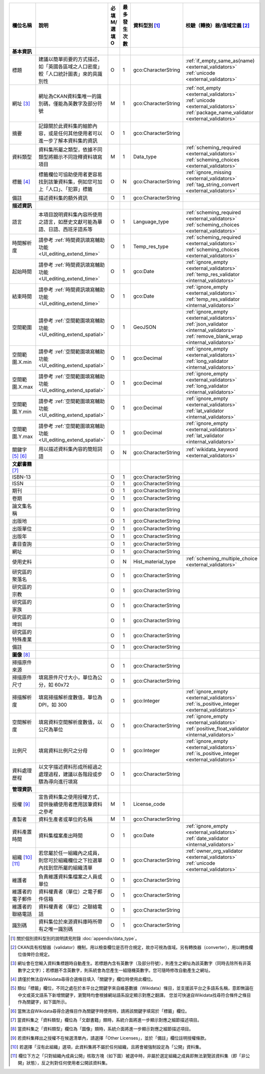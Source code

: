 .. list-table::
   :widths: 14 14 14 14 14 14
   :header-rows: 1

   * - 欄位名稱
     - 說明
     - 必填M/選填O
     - 最多發生次數
     - 資料型別 [#]_
     - 校驗（轉換）器/值域定義 [#]_

   * - **基本資訊**
     -
     -
     -
     -
     -

   * - 標題
     - 建議以簡單扼要的方式描述，如「英國各區域之人口密度」較「人口統計圖表」來的具識別性
     - O
     - 1
     - gco:CharacterString
     - :ref:`if_empty_same_as(name) <external_validators>` :ref:`unicode <external_validators>` 

   * - 網址 [#]_
     - 網址為CKAN資料集唯一的識別碼，僅能為英數字及部分符號
     - M
     - 1
     - gco:CharacterString
     - :ref:`not_empty <external_validators>` :ref:`unicode <external_validators>` :ref:`package_name_validator <external_validators>`

   * - 摘要
     - 記錄關於此資料集的細節內容，或是任何其他使用者可以進一步了解本資料集的資訊
     - O
     - 1
     - gco:CharacterString
     -

   * - 資料類型
     - 資料集所屬之類型，依據不同類型將顯示不同詮釋資料填寫項目
     - M
     - 1
     - Data_type
     - :ref:`scheming_required <external_validators>` :ref:`scheming_choices <external_validators>`

   * - 標籤 [#]_
     - 標籤欄位可協助使用者更容易找到該筆資料集，例如您可加上「人口」、「犯罪」標籤
     - O
     - N
     - gco:CharacterString
     - :ref:`ignore_missing <external_validators>` :ref:`tag_string_convert <external_validators>`

   * - 備註
     - 描述資料集的額外資訊
     - O
     - 1
     - gco:CharacterString
     -

   * - **描述資訊**
     -
     -
     -
     -
     -

   * - 語言
     - 本項目說明資料集內容所使用之語言，如歷史文獻可能為華語、日語、西班牙語系等
     - O
     - 1
     - Language_type
     - :ref:`scheming_required <external_validators>` :ref:`scheming_choices <external_validators>`

   * - 時間解析度
     - 請參考 :ref:`時間資訊填寫輔助功能 <UI_editing_extend_time>`
     - O
     - 1
     - Temp_res_type
     - :ref:`scheming_required <external_validators>` :ref:`scheming_choices <external_validators>`

   * - 起始時間
     - 請參考 :ref:`時間資訊填寫輔助功能 <UI_editing_extend_time>`
     - O
     - 1
     - gco:Date
     - :ref:`ignore_empty <external_validators>` :ref:`temp_res_validator <internal_validators>`

   * - 結束時間
     - 請參考 :ref:`時間資訊填寫輔助功能 <UI_editing_extend_time>`
     - O
     - 1
     - gco:Date
     - :ref:`ignore_empty <external_validators>` :ref:`temp_res_validator <internal_validators>`

   * - 空間範圍
     - 請參考 :ref:`空間範圍填寫輔助功能 <UI_editing_extend_spatial>`
     - O
     - 1
     - GeoJSON
     - :ref:`ignore_empty <external_validators>` :ref:`json_validator <internal_validators>` :ref:`remove_blank_wrap <internal_validators>`

   * - 空間範圍.X.min
     - 請參考 :ref:`空間範圍填寫輔助功能 <UI_editing_extend_spatial>`
     - O
     - 1
     - gco:Decimal
     - :ref:`ignore_empty <external_validators>` :ref:`long_validator <internal_validators>`

   * - 空間範圍.X.max
     - 請參考 :ref:`空間範圍填寫輔助功能 <UI_editing_extend_spatial>`
     - O
     - 1
     - gco:Decimal
     - :ref:`ignore_empty <external_validators>` :ref:`long_validator <internal_validators>`

   * - 空間範圍.Y.min
     - 請參考 :ref:`空間範圍填寫輔助功能 <UI_editing_extend_spatial>`
     - O
     - 1
     - gco:Decimal
     - :ref:`ignore_empty <external_validators>` :ref:`lat_validator <internal_validators>`

   * - 空間範圍.Y.max
     - 請參考 :ref:`空間範圍填寫輔助功能 <UI_editing_extend_spatial>`
     - O
     - 1
     - gco:Decimal
     - :ref:`ignore_empty <external_validators>` :ref:`lat_validator <internal_validators>`

   * - 關鍵字 [#]_ [#]_
     - 用以描述資料集內容的簡短詞語
     - O
     - N
     - gco:CharacterString
     - :ref:`wikidata_keyword <external_validators>`

   * - **文獻書籍** [#]_
     -
     -
     -
     -
     -

   * - ISBN-13
     -
     - O
     - 1
     - gco:CharacterString
     -

   * - ISSN
     -
     - O
     - 1
     - gco:CharacterString
     -

   * - 期刊
     -
     - O
     - 1
     - gco:CharacterString
     -

   * - 卷期
     -
     - O
     - 1
     - gco:CharacterString
     -

   * - 論文集名稱
     -
     - O
     - 1
     - gco:CharacterString
     -

   * - 出版地
     -
     - O
     - 1
     - gco:CharacterString
     -

   * - 出版單位
     -
     - O
     - 1
     - gco:CharacterString
     -

   * - 出版年
     -
     - O
     - 1
     - gco:CharacterString
     -

   * - 書目查詢
     -
     - O
     - 1
     - gco:CharacterString
     -

   * - 網址
     -
     - O
     - 1
     - gco:CharacterString
     -

   * - 使用史料
     -
     - O
     - N
     - Hist_material_type
     - :ref:`scheming_multiple_choice <external_validators>`

   * - 研究區的聚落名
     -
     - O
     - 1
     - gco:CharacterString
     -

   * - 研究區的宗教
     -
     - O
     - 1
     - gco:CharacterString
     -

   * - 研究區的家族
     -
     - O
     - 1
     - gco:CharacterString
     -

   * - 研究區的埤圳
     -
     - O
     - 1
     - gco:CharacterString
     -

   * - 研究區的特殊產業
     -
     - O
     - 1
     - gco:CharacterString
     -

   * - 備註
     -
     - O
     - 1
     - gco:CharacterString
     -

   * - **圖像** [#]_
     -
     -
     -
     -
     -

   * - 掃描原件來源
     -
     - O
     - 1
     - gco:CharacterString
     -

   * - 掃描原件尺寸
     - 填寫原件尺寸大小，單位為公分，如 60x72
     - O
     - 1
     - gco:CharacterString
     -

   * - 掃描解析度
     - 填寫掃描解析度數值，單位為 DPI，如 300
     - O
     - 1
     - gco:Integer
     - :ref:`ignore_empty <external_validators>` :ref:`is_positive_integer <external_validators>`

   * - 空間解析度
     - 填寫資料空間解析度數值，以公尺為單位
     - O
     - 1
     - gco:CharacterString
     - :ref:`ignore_empty <external_validators>` :ref:`positive_float_validator <internal_validators>`

   * - 比例尺
     - 填寫資料比例尺之分母
     - O
     - 1
     - gco:Integer
     - :ref:`ignore_empty <external_validators>` :ref:`is_positive_integer <external_validators>`

   * - 資料處理歷程
     - 以文字描述資料形成所經過之處理過程，建議以各階段或步驟為導向進行填寫
     - O
     - 1
     - gco:CharacterString
     -

   * - **管理資訊**
     -
     -
     -
     -
     -

   * - 授權 [#]_
     - 宣告資料集之使用授權方式，提供後續使用者應用該筆資料之參考
     - M
     - 1
     - License_code
     -

   * - 產製者
     - 資料生產者或單位的名稱
     - M
     - 1
     - gco:CharacterString
     -

   * - 資料產置時間
     - 資料集檔案產出時間
     - O
     - 1
     - gco:Date
     - :ref:`ignore_empty <external_validators>` :ref:`date_validator <internal_validators>`

   * - 組織 [#]_ [#]_
     - 若您屬於任一組織內之成員，則您可於組織欄位之下拉選單內找到您所屬的組織清單
     - O
     - 1
     - gco:CharacterString
     - :ref:`owner_org_validator <external_validators>` :ref:`unicode <external_validators>`

   * - 維護者
     - 負責維護資料集檔案之人員或單位
     - O
     - 1
     - gco:CharacterString
     -

   * - 維護者的電子郵件
     - 資料權責者（單位）之電子郵件信箱
     - O
     - 1
     - gco:CharacterString
     -

   * - 維護者的聯絡電話
     - 資料權責者（單位）之聯絡電話
     - O
     - 1
     - gco:CharacterString
     - 

   * - 識別碼
     - 資料集位於來源資料庫時所帶有之唯一識別碼
     - O
     - 1
     - gco:CharacterString
     -

.. [#] 關於個別資料型別的說明請見附錄 :doc:`appendix/data_type`。
.. [#] CKAN具有校驗器（validator）機制，用以檢查欄位是否符合規定，故亦可視為值域。另有轉換器（converter），用以轉換欄位值俾符合規定。
.. [#] 網址會在您輸入資料集標題時自動產生。若標題內含有英數字（及部分符號），則產生之網址為該英數字（同時去除所有非英數字之文字）；若標題不含英數字，則系統會為您產生一組隨機英數字。您可隨時修改自動產生之網址。
.. [#] 請僅於無法自Wikidata尋得合適條目填入「關鍵字」欄位時使用此欄位。
.. [#] 類似「標籤」欄位，不同之處在於本平台之關鍵字來自維基數據（Wikidata）條目，並支援該平台之多語系名稱，意即無論在中文或英文語系下新增關鍵字，瀏覽時均會根據網站語系設定顯示對應之翻譯。 您並可快速自Wikidata找尋符合條件之條目作為關鍵字，如下圖所示。
.. image:: /images/keyword_wikidata.png
.. [#] 當無法自Wikidata尋得合適條目作為關鍵字時使用時，請將該關鍵字填寫於「標籤」欄位。
.. [#] 當資料集之「資料類型」欄位為「文獻書籍」類時，系統介面將進一步顯示對應之細節描述項目。
.. [#] 當資料集之「資料類型」欄位為「圖像」類時，系統介面將進一步顯示對應之細節描述項目。
.. [#] 若資料集釋出之授權不在候選清單內，請選擇「Other Licenses」，並於「備註」欄位註明授權條款。
.. [#] 若選擇「沒有此組織」選項，此資料集將不屬於任何組織，且將會被強制設定為「公開」資料集。
.. [#] 欄位下方之「只對組織內成員公開」核取方塊（如下圖）被選中時，非屬於選定組織之成員即無法瀏覽該資料集（即「非公開」狀態），反之則對任何使用者公開該資料集。
.. image:: /images/add_dataset_3.png
